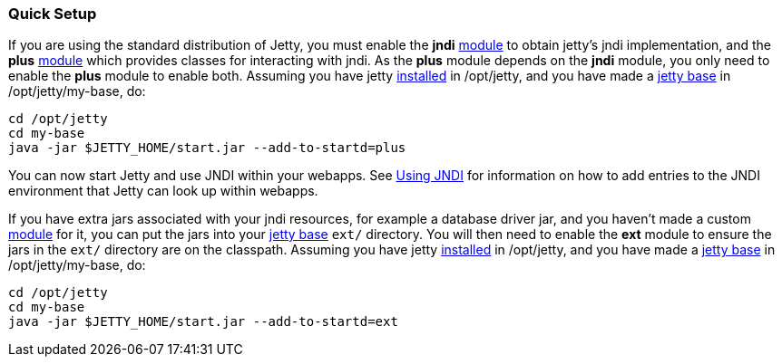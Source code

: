 //  ========================================================================
//  Copyright (c) 1995-2012 Mort Bay Consulting Pty. Ltd.
//  ========================================================================
//  All rights reserved. This program and the accompanying materials
//  are made available under the terms of the Eclipse Public License v1.0
//  and Apache License v2.0 which accompanies this distribution.
//
//      The Eclipse Public License is available at
//      http://www.eclipse.org/legal/epl-v10.html
//
//      The Apache License v2.0 is available at
//      http://www.opensource.org/licenses/apache2.0.php
//
//  You may elect to redistribute this code under either of these licenses.
//  ========================================================================

[[jndi-quick-setup]]
=== Quick Setup

If you are using the standard distribution of Jetty, you must enable the
*jndi* link:#startup-modules[module] to obtain jetty's jndi
implementation, and the *plus* link:#startup-modules[module] which
provides classes for interacting with jndi. As the *plus* module depends
on the *jndi* module, you only need to enable the *plus* module to
enable both. Assuming you have jetty
link:#startup-base-and-home[installed] in /opt/jetty, and you have made
a link:#startup-base-and-home[jetty base] in /opt/jetty/my-base, do:

[source,bash]
----
cd /opt/jetty
cd my-base
java -jar $JETTY_HOME/start.jar --add-to-startd=plus
    
----

You can now start Jetty and use JNDI within your webapps. See
link:#using-jndi[Using JNDI] for information on how to add entries to
the JNDI environment that Jetty can look up within webapps.

If you have extra jars associated with your jndi resources, for example
a database driver jar, and you haven't made a custom
link:#startup-modules[module] for it, you can put the jars into your
link:#startup-base-and-home[jetty base] `ext/` directory. You will then
need to enable the *ext* module to ensure the jars in the `ext/`
directory are on the classpath. Assuming you have jetty
link:#startup-base-and-home[installed] in /opt/jetty, and you have made
a link:#startup-base-and-home[jetty base] in /opt/jetty/my-base, do:

[source,bash]
----
cd /opt/jetty
cd my-base
java -jar $JETTY_HOME/start.jar --add-to-startd=ext
    
----

